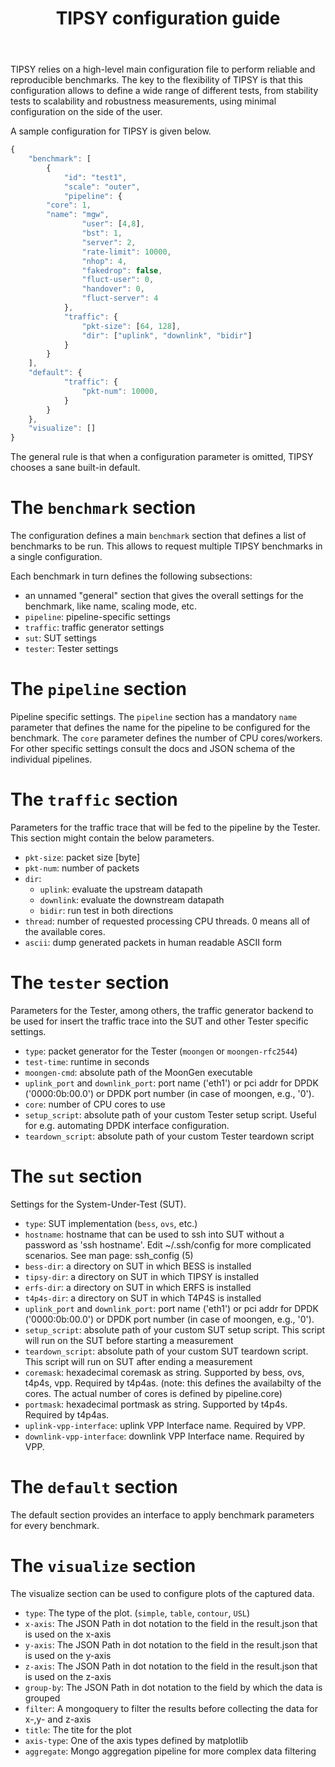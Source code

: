 #+LaTeX_HEADER:\usepackage[margin=2cm]{geometry}
#+LaTeX_HEADER:\usepackage{enumitem}
#+LaTeX_HEADER:\usepackage{tikz}
#+LATEX:\setitemize{noitemsep,topsep=0pt,parsep=0pt,partopsep=0pt}
#+LATEX:\lstdefinelanguage{javascript}{basicstyle=\scriptsize\ttfamily,numbers=left,numberstyle=\scriptsize,stepnumber=1,showstringspaces=false,breaklines=true,frame=lines}
#+OPTIONS: toc:nil ^:nil num:nil

#+TITLE: TIPSY configuration guide

TIPSY relies on a high-level main configuration file to perform reliable
and reproducible benchmarks. The key to the flexibility of TIPSY is that
this configuration allows to define a wide range of different tests, from
stability tests to scalability and robustness measurements, using minimal
configuration on the side of the user.

A sample configuration for TIPSY is given below.

#+BEGIN_SRC javascript
{
    "benchmark": [
        {
            "id": "test1",
            "scale": "outer",
            "pipeline": {
		"core": 1,
		"name": "mgw",
                "user": [4,8],
                "bst": 1,
                "server": 2,
                "rate-limit": 10000,
                "nhop": 4,
                "fakedrop": false,
                "fluct-user": 0,
                "handover": 0,
                "fluct-server": 4
            },
            "traffic": {
                "pkt-size": [64, 128],
                "dir": ["uplink", "downlink", "bidir"]
            }
        }
    ],
    "default": {
            "traffic": {
                "pkt-num": 10000,
            }
        }
    },
    "visualize": []
}
#+END_SRC

The general rule is that when a configuration parameter is omitted, TIPSY
chooses a sane built-in default.

* The =benchmark= section

The configuration defines a main =benchmark= section that defines a list of
benchmarks to be run. This allows to request multiple TIPSY benchmarks in a
single configuration.

Each benchmark in turn defines the following subsections:

- an unnamed "general" section that gives the overall settings for the
  benchmark, like name, scaling mode, etc.
- =pipeline=: pipeline-specific settings
- =traffic=: traffic generator settings
- =sut=: SUT settings
- =tester=: Tester settings

* The =pipeline= section

Pipeline specific settings. The =pipeline= section has a mandatory =name=
parameter that defines the name for the pipeline to be configured for the
benchmark. The =core= parameter defines the number of CPU
cores/workers. For other specific settings consult the docs and JSON schema
of the individual pipelines.

* The =traffic= section

Parameters for the traffic trace that will be fed to the pipeline by the
Tester. This section might contain the below parameters.

- =pkt-size=: packet size [byte]
- =pkt-num=: number of packets
- =dir=:
  - =uplink=: evaluate the upstream datapath
  - =downlink=: evaluate the downstream datapath
  - =bidir=: run test in both directions
- =thread=: number of requested processing CPU threads. 0 means all of the
  available cores.
- =ascii=: dump generated packets in human readable ASCII form

* The =tester= section

Parameters for the Tester, among others, the traffic generator backend to
be used for insert the traffic trace into the SUT and other Tester specific
settings.

- =type=: packet generator for the Tester (=moongen= or =moongen-rfc2544=)
- =test-time=: runtime in seconds
- =moongen-cmd=: absolute path of the MoonGen executable
- =uplink_port= and =downlink_port=: port name ('eth1') or pci addr for
  DPDK ('0000:0b:00.0') or DPDK port number (in case of moongen, e.g., '0').
- =core=: number of CPU cores to use
- =setup_script=: absolute path of your custom Tester setup script. Useful
  for e.g. automating DPDK interface configuration.
- =teardown_script=: absolute path of your custom Tester teardown script

* The =sut= section

Settings for the System-Under-Test (SUT).

- =type=: SUT implementation (=bess=, =ovs=, etc.)
- =hostname=: hostname that can be used to ssh into SUT without a password
  as 'ssh hostname'.  Edit ~/.ssh/config for more complicated scenarios.
  See man page: ssh_config (5)
- =bess-dir=: a directory on SUT in which BESS is installed
- =tipsy-dir=: a directory on SUT in which TIPSY is installed
- =erfs-dir=: a directory on SUT in which ERFS is installed
- =t4p4s-dir=: a directory on SUT in which T4P4S is installed
- =uplink_port= and =downlink_port=: port name ('eth1') or pci addr for
  DPDK ('0000:0b:00.0') or DPDK port number (in case of moongen, e.g., '0').
- =setup_script=: absolute path of your custom SUT setup script. This
  script will run on the SUT before starting a measurement
- =teardown_script=: absolute path of your custom SUT teardown script. This
  script will run on SUT after ending a measurement
- =coremask=: hexadecimal coremask as string.  Supported by bess, ovs,
  t4p4s, vpp.  Required by t4p4as. (note: this defines the availabilty of
  the cores.  The actual number of cores is defined by pipeline.core)
- =portmask=: hexadecimal portmask as string.  Supported by t4p4s.
  Required by t4p4as.
- =uplink-vpp-interface=: uplink VPP Interface name. Required by VPP.
- =downlink-vpp-interface=: downlink VPP Interface name. Required by VPP.

* The =default= section

The default section provides an interface to apply benchmark
parameters for every benchmark.

* The =visualize= section

The visualize section can be used to configure plots of the captured data.
- =type=: The type of the plot. (=simple=, =table=, =contour=, =USL=)
- =x-axis=: The JSON Path in dot notation to the field in the result.json that is used on the x-axis
- =y-axis=: The JSON Path in dot notation to the field in the result.json that is used on the y-axis
- =z-axis=: The JSON Path in dot notation to the field in the result.json that is used on the z-axis
- =group-by=: The JSON Path in dot notation to the field by which the data is grouped
- =filter=: A mongoquery to filter the results before collecting the data for x-,y- and z-axis 
- =title=: The tite for the plot
- =axis-type=: One of the axis types defined by matplotlib
- =aggregate=: Mongo aggregation pipeline for more complex data filtering
